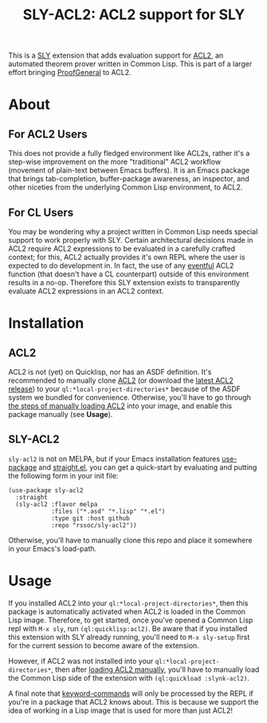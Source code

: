 #+TITLE: SLY-ACL2: ACL2 support for SLY

This is a [[https://github.com/joaotavora/sly][SLY]] extension that adds evaluation support for [[https://github.com/acl2/acl2][ACL2]], an
automated theorem prover written in Common Lisp. This is part of a
larger effort bringing [[https://github.com/ProofGeneral/PG][ProofGeneral]] to ACL2.

* About
** For ACL2 Users
This does not provide a fully fledged environment like ACL2s, rather
it's a step-wise improvement on the more "traditional" ACL2 workflow
(movement of plain-text between Emacs buffers). It is an Emacs package
that brings tab-completion, buffer-package awareness, an inspector,
and other niceties from the underlying Common Lisp environment, to
ACL2.

** For CL Users
You may be wondering why a project written in Common Lisp needs
special support to work properly with SLY. Certain architectural
decisions made in ACL2 require ACL2 expressions to be evaluated in a
carefully crafted context; for this, ACL2 actually provides it's own
REPL where the user is expected to do development in. In fact, the use
of any [[https://www.cs.utexas.edu/users/moore/acl2/manuals/current/manual/?topic=ACL2____EVENTS][eventful]] ACL2 function (that doesn't have a CL counterpart)
outside of this environment results in a no-op. Therefore this SLY
extension exists to transparently evaluate ACL2 expressions in an ACL2
context.

* Installation
** ACL2
ACL2 is not (yet) on Quicklisp, nor has an ASDF definition. It's
recommended to manually clone [[https://github.com/acl2/acl2][ACL2]] (or download the [[https://github.com/acl2-devel/acl2-devel/releases/latest][latest ACL2
release]]) to your =ql:*local-project-directories*= because of the
ASDF system we bundled for convenience. Otherwise, you'll have to go
through [[https://www.cs.utexas.edu/users/moore/acl2/v8-5/HTML/installation/obtaining-and-installing.html#Running][the steps of manually loading ACL2]] into your image, and enable
this package manually (see *Usage*).

** SLY-ACL2
=sly-acl2= is not on MELPA, but if your Emacs installation features
[[https://github.com/jwiegley/use-package][use-package]] and [[https://github.com/radian-software/straight.el][straight.el]], you can get a quick-start by evaluating
and putting the following form in your init file:
#+begin_src elisp
(use-package sly-acl2
  :straight
  (sly-acl2 :flavor melpa
            :files ("*.asd" "*.lisp" "*.el")
            :type git :host github
            :repo "rssoc/sly-acl2"))
#+end_src
Otherwise, you'll have to manually clone this repo and place it
somewhere in your Emacs's load-path.

* Usage
If you installed ACL2 into your =ql:*local-project-directories*=, then
this package is automatically activated when ACL2 is loaded in the
Common Lisp image. Therefore, to get started, once you've opened a
Common Lisp repl with =M-x sly=, run =(ql:quicklisp:acl2)=. Be aware
that if you installed this extension with SLY already running, you'll
need to =M-x sly-setup= first for the current session to become aware
of the extension.

However, if ACL2 was not installed into your
=ql:*local-project-directories*=, then after [[https://www.cs.utexas.edu/users/moore/acl2/v8-5/HTML/installation/obtaining-and-installing.html#Running][loading ACL2 manually]],
you'll have to manually load the Common Lisp side of the extension
with =(ql:quickload :slynk-acl2)=.

A final note that [[https://www.cs.utexas.edu/users/moore/acl2/manuals/current/manual/?topic=ACL2____KEYWORD-COMMANDS][keyword-commands]] will only be processed by the REPL
if you're in a package that ACL2 knows about. This is because we
support the idea of working in a Lisp image that is used for more than
just ACL2!
